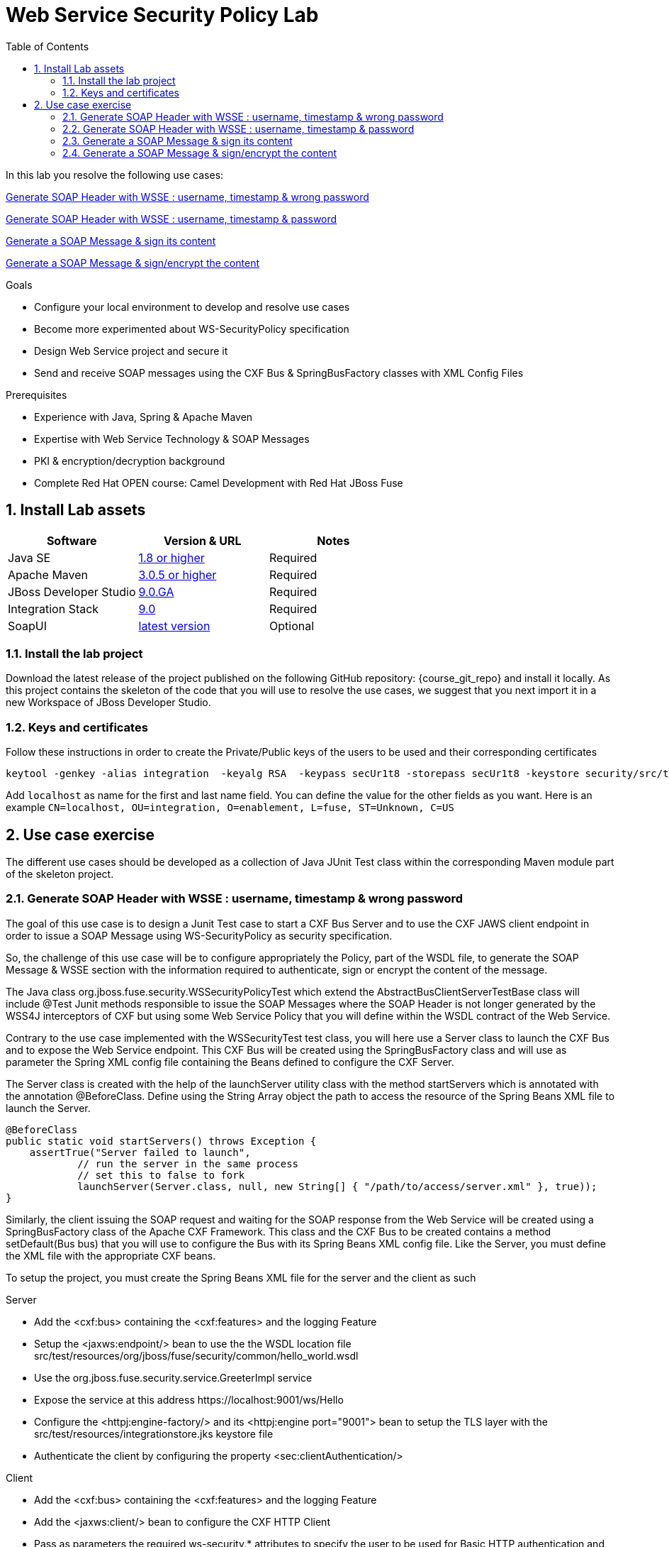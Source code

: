 :noaudio:
:sourcedir: ../code/security-ws/src/test/java
:toc2:

= Web Service Security Policy Lab

In this lab you resolve the following use cases:

<<usecase1>>

<<usecase2>>

<<usecase3>>

<<usecase4>>

.Goals
* Configure your local environment to develop and resolve use cases
* Become more experimented about WS-SecurityPolicy specification
* Design Web Service project and secure it
* Send and receive SOAP messages using the CXF Bus & SpringBusFactory classes with XML Config Files

.Prerequisites
* Experience with Java, Spring & Apache Maven
* Expertise with Web Service Technology & SOAP Messages
* PKI & encryption/decryption background
* Complete Red Hat OPEN course: Camel Development with Red Hat JBoss Fuse

:numbered:
== Install Lab assets

|===
| Software | Version & URL | Notes |

| Java SE | http://www.oracle.com/technetwork/java/javase/downloads/index.html[1.8 or higher] | Required |
| Apache Maven | http://maven.apache.org[3.0.5 or higher] | Required |
| JBoss Developer Studio | http://www.jboss.org/products/devstudio/overview/[9.0.GA] | Required |
| Integration Stack | https://devstudio.jboss.com/9.0/stable/updates/[9.0] | Required |
| SoapUI | http://sourceforge.net/projects/soapui/files/[latest version] | Optional |
|===

=== Install the lab project

Download the latest release of the project published on the following GitHub repository: {course_git_repo} and install it locally. As this project contains the skeleton of the code
that you will use to resolve the use cases, we suggest that you next import it in a new Workspace of JBoss Developer Studio.

=== Keys and certificates

Follow these instructions in order to create the Private/Public keys of the users to be used and their corresponding certificates

[source]
----
keytool -genkey -alias integration  -keyalg RSA  -keypass secUr1t8 -storepass secUr1t8 -keystore security/src/test/resources/integrationstore.jks
----

Add `localhost` as name for the first and last name field. You can define the value for the other fields as you want.
Here is an example `CN=localhost, OU=integration, O=enablement, L=fuse, ST=Unknown, C=US`

== Use case exercise

The different use cases should be developed as a collection of Java JUnit Test class within the corresponding Maven module part of the skeleton project.

[[usecase1]]
=== Generate SOAP Header with WSSE : username, timestamp & wrong password

The goal of this use case is to design a Junit Test case to start a CXF Bus Server and to use the CXF JAWS client endpoint in order to issue a SOAP Message using +WS-SecurityPolicy+ as security specification.

So, the challenge of this use case will be to configure appropriately the Policy, part of the WSDL file, to generate the SOAP Message & WSSE section with the information required to authenticate, sign or encrypt the content of the message.

The Java class +org.jboss.fuse.security.WSSecurityPolicyTest+ which extend the +AbstractBusClientServerTestBase+ class will include @Test Junit methods responsible to issue the SOAP Messages where the SOAP Header is not longer generated
by the WSS4J interceptors of CXF but using some Web Service Policy that you will define within the WSDL contract of the Web Service.

Contrary to the use case implemented with the +WSSecurityTest+ test class, you will here use a Server class to launch the CXF Bus and to expose the Web Service endpoint. This CXF Bus will be created using the SpringBusFactory class and will use as parameter the Spring XML config file containing
the Beans defined to configure the CXF Server.

The +Server+ class is created with the help of the +launchServer+ utility class with the method +startServers+ which is annotated with the annotation @BeforeClass.
Define using the String Array object the path to access the resource of the Spring Beans XML file to launch the Server.

[source]
----
@BeforeClass
public static void startServers() throws Exception {
    assertTrue("Server failed to launch",
            // run the server in the same process
            // set this to false to fork
            launchServer(Server.class, null, new String[] { "/path/to/access/server.xml" }, true));
}
----

Similarly, the client issuing the SOAP request and waiting for the SOAP response from the Web Service will be created using a SpringBusFactory class of the Apache CXF Framework. This class and the CXF Bus to be created
contains a method +setDefault(Bus bus)+ that you will use to configure the Bus with its Spring Beans XML config file. Like the Server, you must define the XML file with the appropriate CXF beans.

To setup the project, you must create the Spring Beans XML file for the server and the client as such

.Server
* Add the <cxf:bus> containing the <cxf:features> and the logging Feature
* Setup the <jaxws:endpoint/> bean to use the the WSDL location file +src/test/resources/org/jboss/fuse/security/common/hello_world.wsdl+
* Use the +org.jboss.fuse.security.service.GreeterImpl+ service
* Expose the service at this address +https://localhost:9001/ws/Hello+
* Configure the <httpj:engine-factory/> and its <httpj:engine port="9001"> bean to setup the TLS layer with the +src/test/resources/integrationstore.jks+ keystore file
* Authenticate the client by configuring the property <sec:clientAuthentication/>

.Client
* Add the <cxf:bus> containing the <cxf:features> and the logging Feature
* Add the <jaxws:client/> bean to configure the CXF HTTP Client
* Pass as parameters the required +ws-security.*+ attributes to specify the user to be used for Basic HTTP authentication and the +callback-handler+ attribute pointing to the Password Call Back class +org.jboss.fuse.security.service.PwdCallback+
* Use the <http:conduit/> bean to setup the TLS layer of the HTTP Client

.Common method
* Create within the Junit Test class the method +runandValidate+ responsible to configure the SpringFactoryBus of the Client for each Junit Test,
* Instantiate the +SpringBusFactory+ and set the Bus with the location of the XML file as such

[source]
----
SpringBusFactory bf = new SpringBusFactory();

Bus bus = bf.createBus(busFile.toString());
SpringBusFactory.setDefaultBus(bus);
SpringBusFactory.setThreadDefaultBus(bus);
----

* Setup the +javax.xml.ws.Service+ class to configure the Web Service Client as such

[source]
----
URL wsdl = WSSecurityPolicyEncryptTest.class.getResource("/" + wsdlFile);
Service service = Service.create(wsdl, SERVICE_QNAME);
QName portQName = new QName(NAMESPACE, portName);
Greeter greeter =
        service.getPort(portQName, Greeter.class);

String response = greeter.greetMe("Charles");
assertEquals(response,assertString);
----

* Pass the following parameters +URL busFile, String portName, String assertString, String wsdlFile+ to the method +runandValidate+ as they will be used to respectively:
** Create the Spring Bus +SpringBusFactory.createBus(URL Bus)+
** Create the +javax.xml.namespace.QName+ with the namespace and the Qport of the Web Service to call +QName portQName = new QName(NAMESPACE, portName);+
** The AssertString to be checked against the response returned by the SOAP Response message
** The location of the SDL file that is needed to create the Service +Service.create(wsdl, SERVICE_QNAME)+

.Unit Test

* Create a Junit Test with the +testUsernameToken()+ method where you will issue a SOAP request with the following parameters

[source]
----
URL busFile = WSSecurityPolicyTest.class.getResource("client.xml");
runandValidate(busFile, "GreeterPort", "Hello Charles", "org/jboss/fuse/security/common/hello_world.wsdl");
----

[NOTE]
====
* The client.xml file defined within the snippet code corresponds to the Spring XML Beans config of the CXF Client
* The wsdl +Hello World+ will contain the WebService Policy to authenticate the user name and issue a TimeStamp
====

.WSDL and Policy

* Create within the HelloWorld WSDL file a policy with this id +<wsp:Policy wsu:Id="GreetMeAuthenticationPolicy"+
* Configure the Port section to use this Security Policy +<wsdl:port binding="tns:GreeterBinding" name="GreeterPort">+
* Design this Policy to include the User Name token +<sp:UsernameToken/> + with a hashed password and a TimeStamp +<sp:IncludeTimestamp/>+

Check that the AssertString +Hello Charles+ corresponds to the String returned by the method called +String response = greeter.greetMe("Charles");+

[WARN]
====

====

//[source,java]
//----
//include::{sourcedir}/org/jboss/fuse/security/wssecurity/WSSecurityTest.java[lines=90..107]
//----

[[usecase2]]
=== Generate SOAP Header with WSSE : username, timestamp & password

This usecase extends the previous but instead of sending a wrong password, you will send the correct password assigned to your username within the WSSE Section of the SOAP Header. Please use the `passwordCallbackClass` as WSS4J parameter
to let the Interceptor to get the password from the `PwdCallback` implementing the `CallbackHandler` interface. Within the handle method, loop within the list of the users till you find the user and assign the password
to the `WSPasswordCallback` object using the `setPassword` property.

Use the same Actions as defined for the Usecase 1 in order to generate a header containing the user credential and the timestamp.

[[usecase3]]
=== Generate a SOAP Message & sign its content

The goal of this use case is to sign the body of the message and its timestamp. The algorithms to be used to digest the signed content is +http://www.w3.org/2001/04/xmlenc#sha256+ while the algorithm to be used to sign the content is +http://www.w3.org/2000/09/xmldsig#rsa-sha1+.
No UserName token Action is required for this use case but instead the Signature & TimeStamp actions.

Please use these parameters to configure the WSS4J class :

- Actions : Timestamp and Signature
- Parts to be signed : signatureParts
- Parts : body and timestamp
- Sign Algorithm : signatureAlgorithm
- Digest Sign Algorithm : signatureDigestAlgorithm

[WARNING]
====
* Take care to configure accordingly the Server and/or client classes and the In/Out interceptors
* Use the appropriate user to sign the message based on the key associated to its certificate
====

[[usecase4]]
=== Generate a SOAP Message & sign/encrypt the content

For this last use case, you will encrypt and sign the content of the message.

Please use these parameters to configure the WSS4J class :

- Actions : Encrypt and Signature


ifdef::showscript[]

:numbered!:
= Teacher info

* Time estimated : 2d

* How to evaluate the solution of the student :

** Check if the Junit Tests are passing successfully
** Review the code submitted by the student, Java classes and frameworks technology used (Spring, Blueprint, CDI, ...)
** Review the solutions proposed by the student to resolve the different use cases
** For each use case, verify the SOAP Request and response populated. They should be comparable to what you can find within the +output/ws-*+ corresponding folder

endif::showscript[]
